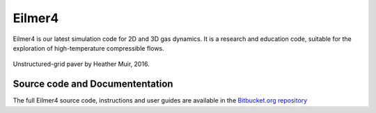 Eilmer4
=======

Eilmer4 is our latest simulation code for 2D and 3D gas dynamics.
It is a research and education code, suitable for the exploration of
high-temperature compressible flows.

.. figure:: _static/eilmer4-image-from-heather.png
   :align: center
   :scale: 50%

   Unstructured-grid paver by Heather Muir, 2016.

Source code and Documententation
--------------------------------
 
The full Eilmer4 source code, instructions and user guides are available in the
`Bitbucket.org repository <https://bitbucket.org/cfcfd/dgd/>`_


